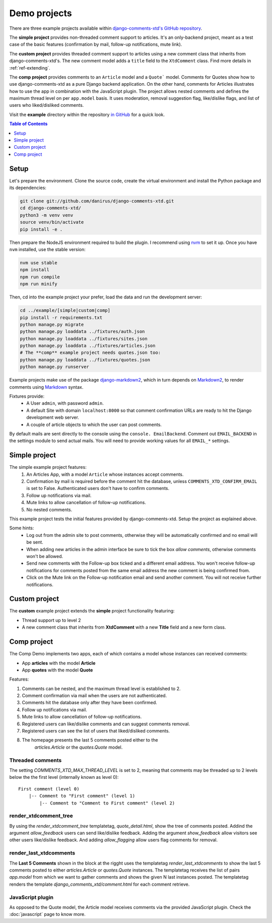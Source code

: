 .. _ref-example:

=============
Demo projects
=============

There are three example projects available within `django-comments-xtd's GitHub
repository <https://github.com/danirus/django-comments-xtd
/tree/master/example>`_.

The **simple project** provides non-threaded comment support to articles.
It's an only-backend project, meant as a test case of the basic features
(confirmation by mail, follow-up notifications, mute link).

The **custom project** provides threaded comment support to articles using a
new comment class that inherits from django-comments-xtd's. The new comment
model adds a ``title`` field to the ``XtdComment`` class. Find more details
in :ref:`ref-extending`.

The **comp project** provides comments to an ``Article`` model and a ``Quote```
model. Comments for Quotes show how to use django-comments-xtd as a pure Django
backend application. On the other hand, comments for Articles illustrates how
to use the app in combination with the JavaScript plugin. The project allows
nested comments and defines the maximum thread level on per ``app.model`` basis.
It uses moderation, removal suggestion flag, like/dislike flags, and list of
users who liked/disliked comments.

Visit the **example** directory within the repository `in GitHub
<http://github.com/danirus/django-comments-xtd/tree/master/example>`_ for a
quick look.

.. contents:: Table of Contents
   :depth: 1
   :local:

.. index::
   pair: Demo; Setup

.. _example-setup:

Setup
=====

Let's prepare the environment. Clone the source code, create the virtual environment and install the Python package and its dependencies:

.. code-block:: bash

    git clone git://github.com/danirus/django-comments-xtd.git
    cd django-comments-xtd/
    python3 -m venv venv
    source venv/bin/activate
    pip install -e .

Then prepare the NodeJS environment required to build the plugin. I recommend using `nvm <https://github.com/nvm-sh/nvm>`_ to set it up. Once you have ``nvm`` installed, use the stable version:

.. code-block:: bash

    nvm use stable
    npm install
    npm run compile
    npm run minify


Then, cd into the example project your prefer, load the data and run the development server:

.. code-block:: bash

    cd ../example/[simple|custom|comp]
    pip install -r requirements.txt
    python manage.py migrate
    python manage.py loaddata ../fixtures/auth.json
    python manage.py loaddata ../fixtures/sites.json
    python manage.py loaddata ../fixtures/articles.json
    # The **comp** example project needs quotes.json too:
    python manage.py loaddata ../fixtures/quotes.json
    python manage.py runserver

Example projects make use of the package `django-markdown2
<https://github.com/svetlyak40wt/django-markdown2>`_, which in turn depends on
`Markdown2 <https://github.com/trentm/python-markdown2>`_, to render comments
using `Markdown <https://en.wikipedia.org/wiki/Markdown>`_ syntax.

Fixtures provide:
 * A User ``admin``, with password ``admin``.
 * A default Site with domain ``localhost:8000`` so that comment confirmation
   URLs are ready to hit the Django development web server.
 * A couple of article objects to which the user can post comments.

By default mails are sent directly to the console using the ``console.
EmailBackend``. Comment out ``EMAIL_BACKEND`` in the settings module to send
actual mails. You will need to provide working values for all ``EMAIL_*``
settings.


.. index::
   single: Simple
   pair: Simple; Demo

.. _example-simple:

Simple project
==============

The simple example project features:
 #. An Articles App, with a model ``Article`` whose instances accept comments.
 #. Confirmation by mail is required before the comment hit the database,
    unless ``COMMENTS_XTD_CONFIRM_EMAIL`` is set to False. Authenticated users
    don't have to confirm comments.
 #. Follow up notifications via mail.
 #. Mute links to allow cancellation of follow-up notifications.
 #. No nested comments.


This example project tests the initial features provided by
django-comments-xtd. Setup the project as explained above.

Some hints:
 * Log out from the admin site to post comments, otherwise they will be
   automatically confirmed and no email will be sent.
 * When adding new articles in the admin interface be sure to tick the box
   *allow comments*, otherwise comments won't be allowed.
 * Send new comments with the Follow-up box ticked and a different email
   address. You won't receive follow-up notifications for comments posted from
   the same email address the new comment is being confirmed from.
 * Click on the Mute link on the Follow-up notification email and send another
   comment. You will not receive further notifications.


.. index::
   single: custom
   pair: custom; demo

Custom project
==============

The **custom** example project extends the **simple** project functionality
featuring:

* Thread support up to level 2
* A new comment class that inherits from **XtdComment** with a new **Title**
  field and a new form class.

.. image:: images/extend-comments-app.png


.. index::
   single: Multiple
   pair: Multiple; Demo

.. _example-comp:

Comp project
============

The Comp Demo implements two apps, each of which contains a model whose
instances can received comments:

* App **articles** with the model **Article**
* App **quotes** with the model **Quote**

Features:

#. Comments can be nested, and the maximum thread level is established to 2.
#. Comment confirmation via mail when the users are not authenticated.
#. Comments hit the database only after they have been confirmed.
#. Follow up notifications via mail.
#. Mute links to allow cancellation of follow-up notifications.
#. Registered users can like/dislike comments and can suggest comments removal.
#. Registered users can see the list of users that liked/disliked comments.
#. The homepage presents the last 5 comments posted either to the
    `articles.Article` or the `quotes.Quote` model.


Threaded comments
-----------------

The setting `COMMENTS_XTD_MAX_THREAD_LEVEL` is set to 2, meaning that comments
may be threaded up to 2 levels below the the first level (internally known as
level 0)::

    First comment (level 0)
        |-- Comment to "First comment" (level 1)
            |-- Comment to "Comment to First comment" (level 2)

render_xtdcomment_tree
----------------------

By using the `render_xtdcomment_tree` templatetag, `quote_detail.html`, show
the tree of comments posted. Addind the argument `allow_feedback` users can
send like/dislike feedback. Adding the argument `show_feedback` allow visitors
see other users like/dislike feedback. And adding `allow_flagging` allow users
flag comments for removal.

render_last_xtdcomments
-----------------------

The **Last 5 Comments** shown in the block at the rigght uses the templatetag
`render_last_xtdcomments` to show the last 5 comments posted to either
`articles.Article` or `quotes.Quote` instances. The templatetag receives the
list of pairs `app.model` from which we want to gather comments and shows the
given N last instances posted. The templatetag renders the template
`django_comments_xtd/comment.html` for each comment retrieve.

JavaScript plugin
-----------------

As opposed to the Quote model, the Article model receives comments via the
provided JavaScript plugin. Check the :doc:`javascript` page to know more.
